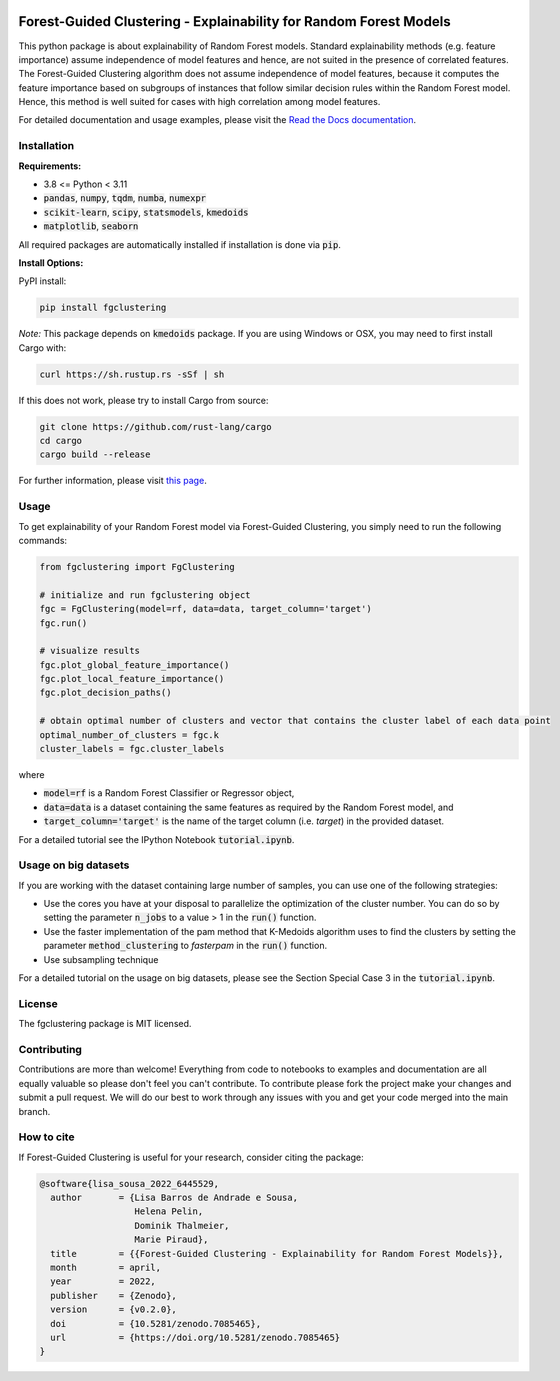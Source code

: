 |stability-stable| |Stars| |PyPI| |Docs| |Python Package using Conda| |Cite| 

|Open in Gitpod|

.. |stability-stable| image:: https://img.shields.io/badge/stability-stable-green.svg
.. |Stars| image:: https://img.shields.io/github/stars/HelmholtzAI-Consultants-Munich/forest_guided_clustering?logo=GitHub&color=yellow
   :target: https://github.com/HelmholtzAI-Consultants-Munich/forest_guided_clustering/stargazers
.. |PyPI| image:: https://img.shields.io/pypi/v/fgclustering.svg
   :target: https://pypi.org/project/fgclustering
.. |Docs| image:: https://readthedocs.org/projects/forest-guided-clustering/badge/?version=latest
   :target: https://forest-guided-clustering.readthedocs.io
.. |Cite| image:: https://zenodo.org/badge/397931780.svg
   :target: https://zenodo.org/badge/latestdoi/397931780
.. |Open in Gitpod| image:: https://gitpod.io/button/open-in-gitpod.svg
   :target: https://gitpod.io/#https://github.com/HelmholtzAI-Consultants-Munich/fg-clustering
.. |Python Package using Conda| image:: https://github.com/HelmholtzAI-Consultants-Munich/fg-clustering/actions/workflows/pytest_fgc.yml/badge.svg
   :target: https://github.com/HelmholtzAI-Consultants-Munich/fg-clustering/actions/workflows/pytest_fgc.yml

.. raw:: html

   <div align="center">
      <a href="#readme"><img src="docs/source/FGC_Logo.png" width="200"></a>
   </div>
   

Forest-Guided Clustering - Explainability for Random Forest Models
=========================================================================

This python package is about explainability of Random Forest models. Standard explainability methods (e.g. feature importance) assume independence of model features and hence, are not suited in the presence of correlated features. The Forest-Guided Clustering algorithm does not assume independence of model features, because it computes the feature importance based on subgroups of instances that follow similar decision rules within the Random Forest model. Hence, this method is well suited for cases with high correlation among model features.

For detailed documentation and usage examples, please visit the `Read the Docs documentation <https://forest-guided-clustering.readthedocs.io/>`_. 


Installation
-------------------------------

**Requirements:**

- 3.8 <= Python < 3.11 
- :code:`pandas`, :code:`numpy`, :code:`tqdm`, :code:`numba`, :code:`numexpr`
- :code:`scikit-learn`, :code:`scipy`, :code:`statsmodels`, :code:`kmedoids`
- :code:`matplotlib`, :code:`seaborn`

All required packages are automatically installed if installation is done via :code:`pip`.

**Install Options:**

PyPI install:

.. code:: bash

    pip install fgclustering


*Note:* This package depends on :code:`kmedoids` package. If you are using Windows or OSX, you may need to first install Cargo with:

.. code:: bash 
   
   curl https://sh.rustup.rs -sSf | sh

If this does not work, please try to install Cargo from source:

.. code:: bash

   git clone https://github.com/rust-lang/cargo
   cd cargo
   cargo build --release


For further information, please visit `this page <https://pypi.org/project/kmedoids/>`_.


Usage
-------------------------------

To get explainability of your Random Forest model via Forest-Guided Clustering, you simply need to run the following commands:

.. code:: python

   from fgclustering import FgClustering
   
   # initialize and run fgclustering object
   fgc = FgClustering(model=rf, data=data, target_column='target')
   fgc.run()
   
   # visualize results
   fgc.plot_global_feature_importance()
   fgc.plot_local_feature_importance()
   fgc.plot_decision_paths()
   
   # obtain optimal number of clusters and vector that contains the cluster label of each data point
   optimal_number_of_clusters = fgc.k
   cluster_labels = fgc.cluster_labels

where 

- :code:`model=rf` is a Random Forest Classifier or Regressor object,
- :code:`data=data` is a dataset containing the same features as required by the Random Forest model, and
- :code:`target_column='target'` is the name of the target column (i.e. *target*) in the provided dataset. 

For a detailed tutorial see the IPython Notebook :code:`tutorial.ipynb`.

Usage on big datasets
-------------------------------

If you are working with the dataset containing large number of samples, you can use one of the following strategies:

- Use the cores you have at your disposal to parallelize the optimization of the cluster number. You can do so by setting the parameter :code:`n_jobs` to a value > 1 in the :code:`run()` function.
- Use the faster implementation of the pam method that K-Medoids algorithm uses to find the clusters by setting the parameter :code:`method_clustering` to *fasterpam* in the :code:`run()` function.
- Use subsampling technique

For a detailed tutorial on the usage on big datasets, please see the Section Special Case 3 in the :code:`tutorial.ipynb`.

License
-------------------------------

The fgclustering package is MIT licensed.


Contributing
-------------------------------

Contributions are more than welcome! Everything from code to notebooks to examples and documentation are all equally valuable so please don't feel you can't contribute. To contribute please fork the project make your changes and submit a pull request. We will do our best to work through any issues with you and get your code merged into the main branch.

How to cite
-------------------------------

If Forest-Guided Clustering is useful for your research, consider citing the package:

.. code:: 

   @software{lisa_sousa_2022_6445529,
     author       = {Lisa Barros de Andrade e Sousa,
                     Helena Pelin,
                     Dominik Thalmeier,
                     Marie Piraud},
     title        = {{Forest-Guided Clustering - Explainability for Random Forest Models}},
     month        = april,
     year         = 2022,
     publisher    = {Zenodo},
     version      = {v0.2.0},
     doi          = {10.5281/zenodo.7085465},
     url          = {https://doi.org/10.5281/zenodo.7085465}
   }
